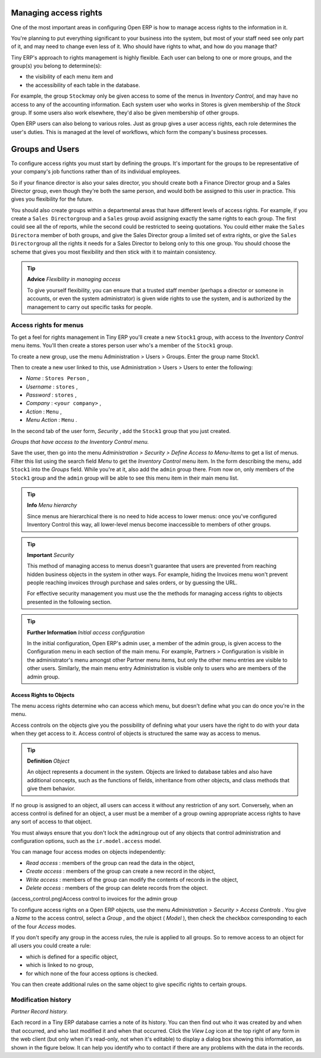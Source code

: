 .. index::
   single: Access rights
.. 

Managing access rights
=======================

One of the most important areas in configuring Open ERP is how to manage access rights to the information in it. 

You're planning to put everything significant to your business into the system, but most of your staff need see only part of it, and may need to change even less of it. Who should have rights to what, and how do you manage that?

Tiny ERP's approach to rights management is highly flexible. Each user can belong to one or more groups, and the group(s) you belong to determine(s):

* the visibility of each menu item and

* the accessibility of each table in the database. 

For example, the group \ ``Stock``\ may only be given access to some of the menus in *Inventory Control*, and may have no access to any of the accounting information. Each system user who works in Stores is given membership of the *Stock* group. If some users also work elsewhere, they'd also be given membership of other groups.


Open ERP users can also belong to various roles. Just as group gives a user access rights, each role determines the user's duties. This is managed at the level of workflows, which form the company's business processes.

.. index:: Groups
.. index:: Users

Groups and Users
=================

To configure access rights you must start by defining the groups. It's important for the groups to be representative of your company's job functions rather than of its individual employees.

So if your finance director is also your sales director, you should create both a Finance Director group and a Sales Director group, even though they're both the same person, and would both be assigned to this user in practice. This gives you flexibility for the future. 

You should also create groups within a departmental areas that have different levels of access rights. For example, if you create a \ ``Sales Director``\ group and a \ ``Sales``\  group avoid assigning exactly the same rights to each group. The first could see all the of reports, while the second could be restricted to seeing quotations. You could either make the \ ``Sales Director``\ a member of both groups, and give the Sales Director group a limited set of extra rights, or give the \ ``Sales Director``\ group all the rights it needs for a Sales Director to belong only to this one group. You should choose the scheme that gives you most flexibility and then stick with it to maintain consistency.


.. tip::   **Advice**  *Flexibility in managing access* 

	To give yourself flexibility, you can ensure that a trusted staff member (perhaps a director or someone in accounts, or even the system administrator) is given wide rights to use the system, and is authorized by the management to carry out specific tasks for people. 
	
.. index::
   single: Access rights; Menus
.. 

Access rights for menus
-------------------------

To get a feel for rights management in Tiny ERP you'll create a new \ ``Stock1``\  group, with access to the *Inventory Control* menu items. You'll then create a stores person user who's a member of the \ ``Stock1``\  group.  

To create a new group, use the menu Administration > Users > Groups. Enter the group name Stock1. 

Then to create a new user linked to this, use Administration > Users > Users to enter the following:

*  *Name* : \ ``Stores Person``\  ,

*  *Username* : \ ``stores``\  ,

*  *Password* : \ ``stores``\  ,

*  *Company* : \ ``<your company>``\  ,

*  *Action* : \ ``Menu``\  ,

*  *Menu Action* : \ ``Menu``\  .

In the second tab of the user form,  *Security* , add the \ ``Stock1``\   group that you just created.

.. image::  images/menu_access.png
   :align: center

*Groups that have access to the Inventory Control menu.*

Save the user, then go into the menu  *Administration > Security > Define Access to Menu-Items*  to get a list of menus. Filter this list using the search field  *Menu*  to get the  *Inventory Control*  menu item. In the form describing the menu, add \ ``Stock1``\   into the  *Groups*  field. While you're at it, also add the \ ``admin``\   group there. From now on, only members of the \ ``Stock1``\   group and the \ ``admin``\   group will be able to see this menu item in their main menu list.

.. tip::   **Info**  *Menu hierarchy* 

	Since menus are hierarchical there is no need to hide access to lower menus: once you've configured Inventory Control this way, all lower-level menus become inaccessible to members of other groups.

.. tip::   **Important**  *Security* 

	This method of managing access to menus doesn't guarantee that users are prevented from reaching hidden business objects in the system in other ways. For example, hiding the Invoices menu won't prevent people reaching invoices through purchase and sales orders, or by guessing the URL.

	For effective security management you must use the the methods for managing access rights to objects presented in the following section.

.. tip::   **Further Information**  *Initial access configuration* 

	In the initial configuration, Open ERP's admin user, a member of the admin group, is given access to the Configuration menu in each section of the main menu. For example, Partners > Configuration is visible in the administrator's menu amongst other Partner menu items, but only the other menu entries are visible to other users. Similarly, the main menu entry Administration is visible only to users who are members of the admin group.

.. index::
   single: Access rights; Objects
.. 

Access Rights to Objects
^^^^^^^^^^^^^^^^^^^^^^^^^

The menu access rights determine who can access which menu, but doesn't define what you can do once you're in the menu.

Access controls on the objects give you the possibility of defining what your users have the right to do with your data when they get access to it. Access control of objects is structured the same way as access to menus.

.. tip::   **Definition**  *Object* 

	An object represents a document in the system. Objects are linked to database tables and also have additional concepts, such as the functions of fields, inheritance from other objects, and class methods that give them behavior.

If no group is assigned to an object, all users can access it without any restriction of any sort. Conversely, when an access control is defined for an object, a user must be a member of a group owning appropriate access rights to have any sort of access to that object.

You must always ensure that you don't lock the \ ``admin``\ group out of any objects that control administration and configuration options, such as the \ ``ir.model.access``\   model.


You can manage four access modes on objects independently:

*  *Read access* : members of the group can read the data in the object,

*  *Create access* : members of the group can create a new record in the object, 

*  *Write access* : members of the group can modify the contents of records in the object, 

*  *Delete access* : members of the group can delete records from the object.

(access_control.png)Access control to invoices for the admin group

To configure access rights on a Open ERP objects, use the menu  *Administration > Security > Access Controls* . You give a  *Name*  to the access control, select a  *Group* , and the object ( *Model* ), then check the checkbox corresponding to each of the four  *Access*  modes. 

If you don't specify any group in the access rules, the rule is applied to all groups. So to remove access to an object for all users you could create a rule:

* which is defined for a specific object,

* which is linked to no group,

* for which none of the four access options is checked.

You can then create additional rules on the same object to give specific rights to certain groups.

Modification history
---------------------


.. image::  images/view_log.png
   :align: center

*Partner Record history.*

Each record in a Tiny ERP database carries a note of its history. You can then find out who it was created by and when that occurred, and who last modified it and when that occurred. Click the *View Log* icon at the top right of any form in the web client (but only when it's read-only, not when it's editable) to display a dialog box showing this information, as shown in the figure below. It can help you identify who to contact if there are any problems with the data in the records.


.. Copyright © Open Object Press. All rights reserved.

.. You may take electronic copy of this publication and distribute it if you don't
.. change the content. You can also print a copy to be read by yourself only.

.. We have contracts with different publishers in different countries to sell and
.. distribute paper or electronic based versions of this book (translated or not)
.. in bookstores. This helps to distribute and promote the Open ERP product. It
.. also helps us to create incentives to pay contributors and authors using author
.. rights of these sales.

.. Due to this, grants to translate, modify or sell this book are strictly
.. forbidden, unless Tiny SPRL (representing Open Object Presses) gives you a
.. written authorisation for this.

.. Many of the designations used by manufacturers and suppliers to distinguish their
.. products are claimed as trademarks. Where those designations appear in this book,
.. and Open ERP Press was aware of a trademark claim, the designations have been
.. printed in initial capitals.

.. While every precaution has been taken in the preparation of this book, the publisher
.. and the authors assume no responsibility for errors or omissions, or for damages
.. resulting from the use of the information contained herein.

.. Published by Open ERP Press, Grand Rosière, Belgium

